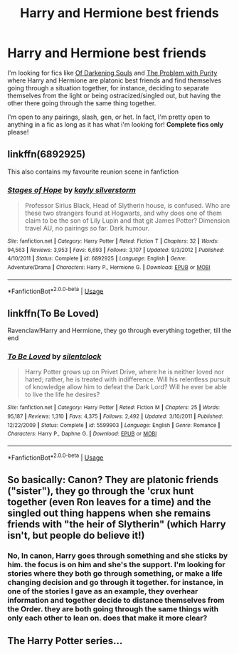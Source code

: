 #+TITLE: Harry and Hermione best friends

* Harry and Hermione best friends
:PROPERTIES:
:Author: EnterFavStereotype
:Score: 4
:DateUnix: 1529279626.0
:DateShort: 2018-Jun-18
:FlairText: Request
:END:
I'm looking for fics like [[https://www.fanfiction.net/s/9788639/1/Of-Darkening-Souls][Of Darkening Souls]] and [[https://www.fanfiction.net/s/4776976/1/The-Problem-with-Purity][The Problem with Purity]] where Harry and Hermione are platonic best friends and find themselves going through a situation together, for instance, deciding to separate themselves from the light or being ostracized/singled out, but having the other there going through the same thing together.

I'm open to any pairings, slash, gen, or het. In fact, I'm pretty open to anything in a fic as long as it has what i'm looking for! *Complete fics only* please!


** linkffn(6892925)

This also contains my favourite reunion scene in fanfiction
:PROPERTIES:
:Author: Pudpop
:Score: 3
:DateUnix: 1529318478.0
:DateShort: 2018-Jun-18
:END:

*** [[https://www.fanfiction.net/s/6892925/1/][*/Stages of Hope/*]] by [[https://www.fanfiction.net/u/291348/kayly-silverstorm][/kayly silverstorm/]]

#+begin_quote
  Professor Sirius Black, Head of Slytherin house, is confused. Who are these two strangers found at Hogwarts, and why does one of them claim to be the son of Lily Lupin and that git James Potter? Dimension travel AU, no pairings so far. Dark humour.
#+end_quote

^{/Site/:} ^{fanfiction.net} ^{*|*} ^{/Category/:} ^{Harry} ^{Potter} ^{*|*} ^{/Rated/:} ^{Fiction} ^{T} ^{*|*} ^{/Chapters/:} ^{32} ^{*|*} ^{/Words/:} ^{94,563} ^{*|*} ^{/Reviews/:} ^{3,953} ^{*|*} ^{/Favs/:} ^{6,693} ^{*|*} ^{/Follows/:} ^{3,107} ^{*|*} ^{/Updated/:} ^{9/3/2012} ^{*|*} ^{/Published/:} ^{4/10/2011} ^{*|*} ^{/Status/:} ^{Complete} ^{*|*} ^{/id/:} ^{6892925} ^{*|*} ^{/Language/:} ^{English} ^{*|*} ^{/Genre/:} ^{Adventure/Drama} ^{*|*} ^{/Characters/:} ^{Harry} ^{P.,} ^{Hermione} ^{G.} ^{*|*} ^{/Download/:} ^{[[http://www.ff2ebook.com/old/ffn-bot/index.php?id=6892925&source=ff&filetype=epub][EPUB]]} ^{or} ^{[[http://www.ff2ebook.com/old/ffn-bot/index.php?id=6892925&source=ff&filetype=mobi][MOBI]]}

--------------

*FanfictionBot*^{2.0.0-beta} | [[https://github.com/tusing/reddit-ffn-bot/wiki/Usage][Usage]]
:PROPERTIES:
:Author: FanfictionBot
:Score: 1
:DateUnix: 1529318486.0
:DateShort: 2018-Jun-18
:END:


** linkffn(To Be Loved)

Ravenclaw!Harry and Hermione, they go through everything together, till the end
:PROPERTIES:
:Author: XeshTrill
:Score: 1
:DateUnix: 1529279915.0
:DateShort: 2018-Jun-18
:END:

*** [[https://www.fanfiction.net/s/5599903/1/][*/To Be Loved/*]] by [[https://www.fanfiction.net/u/873257/silentclock][/silentclock/]]

#+begin_quote
  Harry Potter grows up on Privet Drive, where he is neither loved nor hated; rather, he is treated with indifference. Will his relentless pursuit of knowledge allow him to defeat the Dark Lord? Will he ever be able to live the life he desires?
#+end_quote

^{/Site/:} ^{fanfiction.net} ^{*|*} ^{/Category/:} ^{Harry} ^{Potter} ^{*|*} ^{/Rated/:} ^{Fiction} ^{M} ^{*|*} ^{/Chapters/:} ^{25} ^{*|*} ^{/Words/:} ^{95,187} ^{*|*} ^{/Reviews/:} ^{1,310} ^{*|*} ^{/Favs/:} ^{4,375} ^{*|*} ^{/Follows/:} ^{2,492} ^{*|*} ^{/Updated/:} ^{3/10/2011} ^{*|*} ^{/Published/:} ^{12/22/2009} ^{*|*} ^{/Status/:} ^{Complete} ^{*|*} ^{/id/:} ^{5599903} ^{*|*} ^{/Language/:} ^{English} ^{*|*} ^{/Genre/:} ^{Romance} ^{*|*} ^{/Characters/:} ^{Harry} ^{P.,} ^{Daphne} ^{G.} ^{*|*} ^{/Download/:} ^{[[http://www.ff2ebook.com/old/ffn-bot/index.php?id=5599903&source=ff&filetype=epub][EPUB]]} ^{or} ^{[[http://www.ff2ebook.com/old/ffn-bot/index.php?id=5599903&source=ff&filetype=mobi][MOBI]]}

--------------

*FanfictionBot*^{2.0.0-beta} | [[https://github.com/tusing/reddit-ffn-bot/wiki/Usage][Usage]]
:PROPERTIES:
:Author: FanfictionBot
:Score: 1
:DateUnix: 1529280006.0
:DateShort: 2018-Jun-18
:END:


** So basically: Canon? They are platonic friends ("sister"), they go through the 'crux hunt together (even Ron leaves for a time) and the singled out thing happens when she remains friends with "the heir of Slytherin" (which Harry isn't, but people do believe it!)
:PROPERTIES:
:Author: Laxian
:Score: 1
:DateUnix: 1529416347.0
:DateShort: 2018-Jun-19
:END:

*** No, In canon, Harry goes through something and she sticks by him. the focus is on him and she's the support. I'm looking for stories where they both go through something, or make a life changing decision and go through it together. for instance, in one of the stories I gave as an example, they overhear information and together decide to distance themselves from the Order. they are both going through the same things with only each other to lean on. does that make it more clear?
:PROPERTIES:
:Author: EnterFavStereotype
:Score: 1
:DateUnix: 1529445001.0
:DateShort: 2018-Jun-20
:END:


** The Harry Potter series...
:PROPERTIES:
:Author: elizabater
:Score: 1
:DateUnix: 1529951059.0
:DateShort: 2018-Jun-25
:END:
